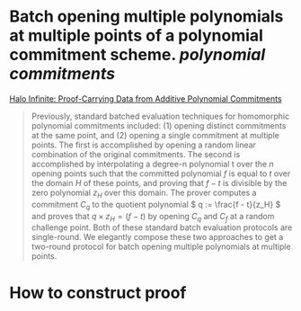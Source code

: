 * Batch opening multiple polynomials at multiple points of a polynomial commitment scheme. [[polynomial commitments]]
[[https://eprint.iacr.org/2020/1536.pdf][Halo Infinite: Proof-Carrying Data from Additive Polynomial Commitments]]
#+BEGIN_QUOTE
Previously, standard batched evaluation techniques for homomorphic polynomial commitments included: (1) opening distinct commitments at the same point, and (2) opening a single commitment at multiple points. The first is accomplished by opening a random linear combination of the original commitments. The second is accomplished by interpolating a degree-n polynomial t over the \( n \) opening points such that the committed polynomial \( f \) is equal to \( t \) over the domain \( H \) of these points, and proving that \( f - t \) is divisible by the zero polynomial \( z_H \) over this domain. The prover computes a commitment \( C_q \) to the quotient polynomial \( q := \frac{f - t}{z_H} \)  and proves that \(  q \times z_H = (f - t) \) by opening \( C_q \) and \( C_f \) at a random challenge point. Both of these standard batch evaluation protocols are single-round. We elegantly compose these two approaches to get a two-round protocol for batch opening multiple polynomials at multiple points.
#+END_QUOTE
* How to construct proof